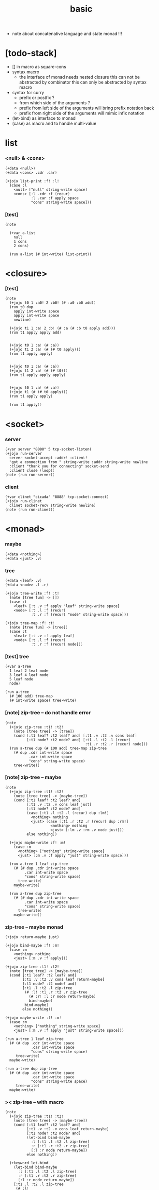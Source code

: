 #+property: tangle basic.jo
#+title: basic
- note about concatenative language and state monad !!!
* [todo-stack]

  - [] in macro as square-cons
  - syntax macro
    - the interface of monad needs nested closure
      this can not be abstracted by combinator
      this can only be abstracted by syntax macro
  - syntax for curry
    - prefix or postfix ?
    - from which side of the arguments ?
    - prefix from left side of the arguments
      will bring prefix notation back
    - prefix from right side of the arguments
      will mimic infix notation
  - (let-bind) as interface to monad
  - (case) as macro and to handle multi-value

* list

*** <null> & <cons>

    #+begin_src jojo
    (+data <null>)
    (+data <cons> .cdr .car)

    (+jojo list-print :f! :l!
      (case :l
        <null> ["null" string-write space]
        <cons> [:l .cdr :f (recur)
                :l .car :f apply space
                "cons" string-write space]))
    #+end_src

*** [test]

    #+begin_src jojo
    (note

      (+var a-list
        null
        1 cons
        2 cons)

      (run a-list (# int-write) list-print))
    #+end_src

* <closure>

*** [test]

    #+begin_src jojo
    (note
      (+jojo t0 1 :a0! 2 :b0! (# :a0 :b0 add))
      (run t0 dup
        apply int-write space
        apply int-write space
        newline)

      (+jojo t1 1 :a! 2 :b! (# :a (# :b t0 apply add)))
      (run t1 apply apply add)


      (+jojo t0 1 :a! (# :a))
      (+jojo t1 2 :a! (# (# t0 apply)))
      (run t1 apply apply)


      (+jojo t0 1 :a! (# :a))
      (+jojo t1 2 :a! (# (# t0)))
      (run t1 apply apply apply)


      (+jojo t0 1 :a! (# :a))
      (+jojo t1 (# (# t0 apply)))
      (run t1 apply apply)

      (run t1 apply))
    #+end_src

* <socket>

*** server

    #+begin_src jojo
    (+var server "8888" 5 tcp-socket-listen)
    (+jojo run-server
      server socket-accept :addr! :client!
      "got a connection from " string-write :addr string-write newline
      :client "thank you for connecting" socket-send
      :client close (loop))
    (note (run run-server))
    #+end_src

*** client

    #+begin_src jojo
    (+var clinet "cicada" "8888" tcp-socket-connect)
    (+jojo run-clinet
      clinet socket-recv string-write newline)
    (note (run run-clinet))
    #+end_src

* <monad>

*** maybe

    #+begin_src jojo
    (+data <nothing>)
    (+data <just> .v)
    #+end_src

*** tree

    #+begin_src jojo
    (+data <leaf> .v)
    (+data <node> .l .r)

    (+jojo tree-write :f! :t!
      (note [tree fun] -> [])
      (case :t
        <leaf> [:t .v :f apply "leaf" string-write space]
        <node> [:t .l :f (recur)
                :t .r :f (recur) "node" string-write space]))

    (+jojo tree-map :f! :t!
      (note [tree fun] -> [tree])
      (case :t
        <leaf> [:t .v :f apply leaf]
        <node> [:t .l :f (recur)
                :t .r :f (recur) node]))
    #+end_src

*** [test] tree

    #+begin_src jojo
    (+var a-tree
      1 leaf 2 leaf node
      3 leaf 4 leaf node
      5 leaf node
      node)

    (run a-tree
      (# 100 add) tree-map
      (# int-write space) tree-write)
    #+end_src

*** [note] zip-tree -- do not handle error

    #+begin_src jojo
    (note
      (+jojo zip-tree :t1! :t2!
        (note [tree tree] -> [tree])
        (cond [:t1 leaf? :t2 leaf? and] [:t1 .v :t2 .v cons leaf]
              [:t1 node? :t2 node? and] [:t1 .l :t2 .l (recur)
                                         :t1 .r :t2 .r (recur) node]))
      (run a-tree dup (# 100 add) tree-map zip-tree
        (# dup .cdr int-write space
               .car int-write space
               "cons" string-write space)
        tree-write))
    #+end_src

*** [note] zip-tree -- maybe

    #+begin_src jojo
    (note
      (+jojo zip-tree :t1! :t2!
        (note [tree tree] -> [maybe-tree])
        (cond [:t1 leaf? :t2 leaf? and]
              [:t1 .v :t2 .v cons leaf just]
              [:t1 node? :t2 node? and]
              (case [:t1 .l :t2 .l (recur) dup :lm!]
                <nothing> nothing
                <just> (case [:t1 .r :t2 .r (recur) dup :rm!]
                         <nothing> nothing
                         <just> [:lm .v :rm .v node just]))
              else nothing))

      (+jojo maybe-write :f! :m!
        (case :m
          <nothing> ["nothing" string-write space]
          <just> [:m .v :f apply "just" string-write space]))

      (run a-tree 1 leaf zip-tree
        (# (# dup .cdr int-write space
             .car int-write space
             "cons" string-write space)
          tree-write)
        maybe-write)

      (run a-tree dup zip-tree
        (# (# dup .cdr int-write space
             .car int-write space
             "cons" string-write space)
          tree-write)
        maybe-write))
    #+end_src

*** zip-tree -- maybe monad

    #+begin_src jojo
    (+jojo return-maybe just)

    (+jojo bind-maybe :f! :m!
      (case :m
        <nothing> nothing
        <just> [:m .v :f apply]))

    (+jojo zip-tree :t1! :t2!
      (note [tree tree] -> [maybe-tree])
      (cond [:t1 leaf? :t2 leaf? and]
            [:t1 .v :t2 .v cons leaf return-maybe]
            [:t1 node? :t2 node? and]
            [:t1 .l :t2 .l zip-tree
             (# :l! :t1 .r :t2 .r zip-tree
               (# :r! :l :r node return-maybe)
               bind-maybe)
             bind-maybe]
            else nothing))

    (+jojo maybe-write :f! :m!
      (case :m
        <nothing> ["nothing" string-write space]
        <just> [:m .v :f apply "just" string-write space]))

    (run a-tree 1 leaf zip-tree
      (# (# dup .cdr int-write space
                .car int-write space
                "cons" string-write space)
         tree-write)
      maybe-write)

    (run a-tree dup zip-tree
      (# (# dup .cdr int-write space
                .car int-write space
                "cons" string-write space)
         tree-write)
      maybe-write)
    #+end_src

*** >< zip-tree -- with macro

    #+begin_src jojo
    (note
      (+jojo zip-tree :t1! :t2!
        (note [tree tree] -> [maybe-tree])
        (cond [:t1 leaf? :t2 leaf? and]
              [:t1 .v :t2 .v cons leaf return-maybe]
              [:t1 node? :t2 node? and]
              (let-bind bind-maybe
                :l [:t1 .l :t2 .l zip-tree]
                :r [:t1 .r :t2 .r zip-tree]
                [:l :r node return-maybe])
              else nothing))

      (+keyword let-bind
        (let-bind bind-maybe
          :l [:t1 .l :t2 .l zip-tree]
          :r [:t1 .r :t2 .r zip-tree]
          [:l :r node return-maybe])
        [:t1 .l :t2 .l zip-tree
         (# :l!
           :t1 .r :t2 .r zip-tree
           (# :r!
             :l :r node return-maybe)
           bind-maybe)
         bind-maybe]))


    (note
      (let-bind bind-maybe
        :l [:t1 .l :t2 .l zip-tree]
        :r [:t1 .r :t2 .r zip-tree]
        [:l :r node return-maybe])
      =>
      [:t1 .l :t2 .l zip-tree
       (# :l!
         :t1 .r :t2 .r zip-tree
         (# :r!
           :l :r node return-maybe)
         bind-maybe)
       bind-maybe])


    (note

      (: bind (-> (M a)
                  (-> a -- (M b))
               -- (M b)))

      [(# :t1 .l :t2 .l zip-tree) :l!
       (# :t1 .r :t2 .r zip-tree) :r!
       (# @:l @:r node return-maybe)
       bind-maybe
       bind-maybe])
    #+end_src

*** number-tree -- state

    #+begin_src jojo
    (+jojo tick
      (note (-> <int> -- <int> <int>))
      :x! :x inc :x)

    (+jojo number-tree
      (note (-> :<t> <tree> -- (-> <int> -- <int> <tree>)))
      :t!
      (case :t
        <leaf> (# :x! :x inc :x leaf)
        <node> (# :t .l number-tree apply :l!
                  :t .r number-tree apply :r!
                  :l :r node)))

    (+var tree-2
      "1" leaf "2" leaf node
      "3" leaf "4" leaf node
      "5" leaf node
      node)

    (run
      tree-2 number-tree
      0 swap apply
      swap drop
      (# int-write space) tree-write newline)
    #+end_src

*** >< number-tree -- state monad

    #+begin_src jojo
    (note
      (+jojo return-state
       (note (-- <v> -> (-- <s> -> <s> <v>)))
       :v!
        (# :v))

      (+jojo bind-state
        (note (-> (-> <s> -- <s> <v1>)
                  (-> <v1> -- (-> <s> -- <s> <v2>))
                  -- (-> <s> -- <s> <v2>)))
        :f! :m!
        (# :m apply :f apply apply))

      (+jojo tick
        (note (-> <int> -- <int> <int>))
        dup inc swap)

      (+jojo number-tree
        (note (-> :<t> <tree>
                  -- (-> <int> -- <int> <tree>)))
        :t!
        (case :t
          <leaf> [(# tick)
                  (# :s! :s leaf return-state)
                  bind-state]
          <node> [:t .l number-tree
                  (# :l! :t .r number-tree
                         (# :r! :l :r node return-state)
                         bind-state)
                  bind-state]))

      (+var tree-0
        "1" leaf)

      (run
        tree-0 (# string-write space) tree-write newline)

      (run
        tree-0 number-tree
        0 swap apply
        swap drop
        (# int-write space) tree-write newline)

      (+var tree-1
        "1" leaf "2" leaf node)

      (run (note ><><>< error here)
        tree-1 number-tree
        0 swap apply
        swap drop
        (# int-write space) tree-write newline)

      (+var tree-2
        "1" leaf "2" leaf node
        "3" leaf "4" leaf node
        "5" leaf node
        node))
    #+end_src
